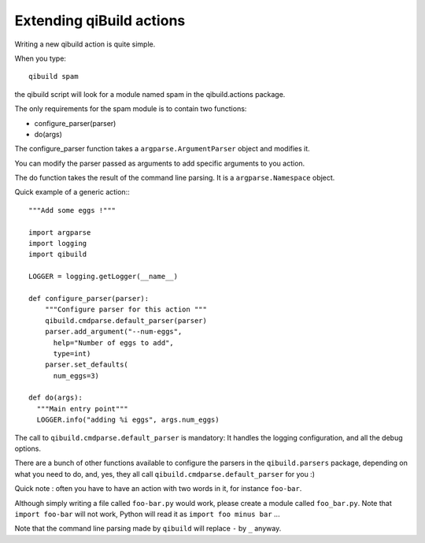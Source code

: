 .. _extending-qibuild-actions:

Extending qiBuild actions
-------------------------


Writing a new qibuild action is quite simple.

When you type::

  qibuild spam

the qibuild script will look for a module named spam in the
qibuild.actions package.

The only requirements for the spam module is to contain two functions:

* configure_parser(parser)

* do(args)

The configure_parser function takes a ``argparse.ArgumentParser`` object and
modifies it.

You can modify the parser passed as arguments to add specific arguments
to you action.

The do function takes the result of the command line parsing. It is a
``argparse.Namespace`` object.

Quick example of a generic action:::

  """Add some eggs !"""

  import argparse
  import logging
  import qibuild

  LOGGER = logging.getLogger(__name__)

  def configure_parser(parser):
      """Configure parser for this action """
      qibuild.cmdparse.default_parser(parser)
      parser.add_argument("--num-eggs",
        help="Number of eggs to add",
        type=int)
      parser.set_defaults(
        num_eggs=3)

  def do(args):
    """Main entry point"""
    LOGGER.info("adding %i eggs", args.num_eggs)


The call to ``qibuild.cmdparse.default_parser`` is mandatory:
It handles the logging configuration, and all the debug options.

There are a bunch of other functions available to configure the parsers in
the ``qibuild.parsers`` package, depending on what you need to do, and, yes,
they all call ``qibuild.cmdparse.default_parser`` for you :)


Quick note : often you have to have an action with two words in it, for
instance ``foo-bar``.

Although simply writing a file called ``foo-bar.py`` would work, please
create a module called ``foo_bar.py``. Note that ``import foo-bar`` will not
work, Python will read it as ``import foo minus bar`` ...

Note that the command line parsing made by ``qibuild`` will replace ``-`` by ``_``
anyway.

